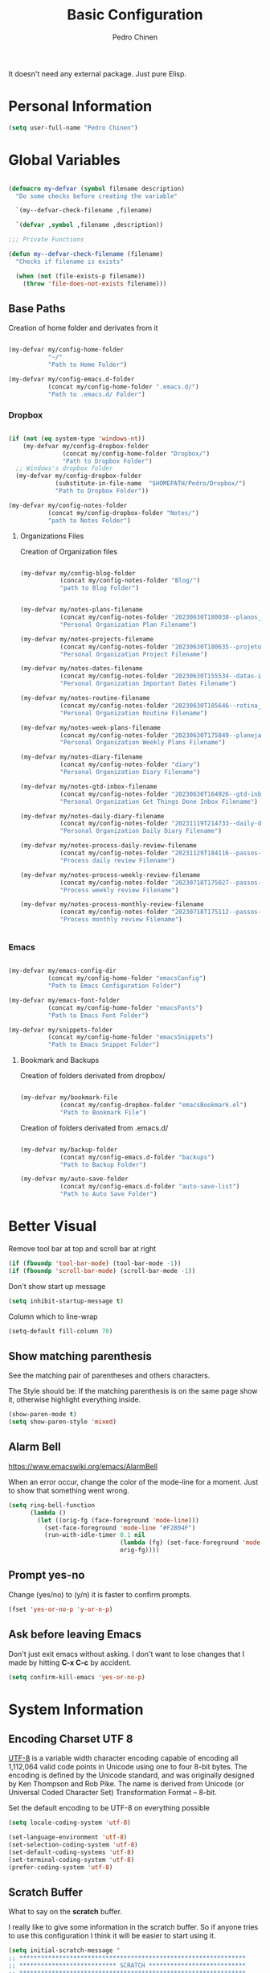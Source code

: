 #+TITLE:        Basic Configuration
#+AUTHOR:       Pedro Chinen
#+DATE-CREATED: [2018-09-21 Fri]
#+DATE-UPDATED: [2023-12-30 Sat]

It doesn't need any external package. Just pure Elisp.

* Personal Information
:PROPERTIES:
:Created:  2023-12-06
:END:
#+BEGIN_SRC emacs-lisp
  (setq user-full-name "Pedro Chinen")
#+END_SRC

* Global Variables
:PROPERTIES:
:ID:       d53815ee-b64e-40f0-9b3a-8be0d6db288e
:END:
:LOGBOOK:
- State "DONE"       from "WORKING"    [2019-05-16 qui 13:57]
- State "WORKING"    from "TODO"       [2019-05-16 qui 13:57]
:END:

#+begin_src emacs-lisp

  (defmacro my-defvar (symbol filename description)
    "Do some checks before creating the variable"

    `(my--defvar-check-filename ,filename)

    `(defvar ,symbol ,filename ,description))

  ;;; Private Functions

  (defun my--defvar-check-filename (filename)
    "Checks if filename is exists"

    (when (not (file-exists-p filename))
      (throw 'file-does-not-exists filename)))

#+end_src

** Base Paths
:PROPERTIES:
:Created:  2023-10-04
:END:
Creation of home folder and derivates from it
#+BEGIN_SRC emacs-lisp

  (my-defvar my/config-home-folder
             "~/"
             "Path to Home Folder")

  (my-defvar my/config-emacs.d-folder
             (concat my/config-home-folder ".emacs.d/") 
             "Path to .emacs.d/ Folder")

#+END_SRC

*** Dropbox
:PROPERTIES:
:Created:  2023-12-27
:END:

#+begin_src emacs-lisp

  (if (not (eq system-type 'windows-nt))
      (my-defvar my/config-dropbox-folder
                 (concat my/config-home-folder "Dropbox/")
                 "Path to Dropbox Folder")
    ;; Windows's dropbox folder
    (my-defvar my/config-dropbox-folder
               (substitute-in-file-name  "$HOMEPATH/Pedro/Dropbox/")
               "Path to Dropbox Folder"))

  (my-defvar my/config-notes-folder
             (concat my/config-dropbox-folder "Notes/")
             "path to Notes Folder")

#+end_src

**** Organizations Files
:PROPERTIES:
:Created:  2023-10-04
:END:
Creation of Organization files

#+begin_src emacs-lisp

  (my-defvar my/config-blog-folder
             (concat my/config-notes-folder "Blog/")
             "path to Blog Folder")


  (my-defvar my/notes-plans-filename
             (concat my/config-notes-folder "20230630T180038--planos__planos_metanote.org")
             "Personal Organization Plan Filename")

  (my-defvar my/notes-projects-filename
             (concat my/config-notes-folder "20230630T180635--projetos__metanote_projetos.org")
             "Personal Organization Project Filename")

  (my-defvar my/notes-dates-filename
             (concat my/config-notes-folder "20230630T155534--datas-importantes.org")
             "Personal Organization Important Dates Filename")

  (my-defvar my/notes-routine-filename
             (concat my/config-notes-folder "20230630T185646--rotina__organization.org")
             "Personal Organization Routine Filename")

  (my-defvar my/notes-week-plans-filename
             (concat my/config-notes-folder "20230630T175849--planejamento-semanal__review.org")
             "Personal Organization Weekly Plans Filename")

  (my-defvar my/notes-diary-filename
             (concat my/config-notes-folder "diary")
             "Personal Organization Diary Filename")

  (my-defvar my/notes-gtd-inbox-filename
             (concat my/config-notes-folder "20230630T164926--gtd-inbox__gtd.org")
             "Personal Organization Get Things Done Inbox Filename")

  (my-defvar my/notes-daily-diary-filename
             (concat my/config-notes-folder "20231119T214733--daily-diary__daily.org")
             "Personal Organization Daily Diary Filename")

  (my-defvar my/notes-process-daily-review-filename
             (concat my/config-notes-folder "20231129T184116--passos-do-review-diário__process.org")
             "Process daily review Filename")

  (my-defvar my/notes-process-weekly-review-filename
             (concat my/config-notes-folder "20230718T175027--passos-do-review-semanal__process.org")
             "Process weekly review Filename")

  (my-defvar my/notes-process-monthly-review-filename
             (concat my/config-notes-folder "20230718T175112--passos-do-review-mensal__process.org")
             "Process monthly review Filename")


#+end_src

*** Emacs
:PROPERTIES:
:Created:  2023-12-27
:END:

#+begin_src emacs-lisp

  (my-defvar my/emacs-config-dir
             (concat my/config-home-folder "emacsConfig")
             "Path to Emacs Configuration Folder")

  (my-defvar my/emacs-font-folder
             (concat my/config-home-folder "emacsFonts")
             "Path to Emacs Font Folder")

  (my-defvar my/snippets-folder
             (concat my/config-home-folder "emacsSnippets")
             "Path to Emacs Snippet Folder")

#+end_src

**** Bookmark and Backups
:PROPERTIES:
:Created:  2023-10-04
:END:
Creation of folders derivated from dropbox/
#+BEGIN_SRC emacs-lisp

  (my-defvar my/bookmark-file
             (concat my/config-dropbox-folder "emacsBookmark.el")
             "Path to Bookmark File")

#+END_SRC

Creation of folders derivated from .emacs.d/
#+BEGIN_SRC emacs-lisp

  (my-defvar my/backup-folder
             (concat my/config-emacs.d-folder "backups")
             "Path to Backup Folder")

  (my-defvar my/auto-save-folder
             (concat my/config-emacs.d-folder "auto-save-list")
             "Path to Auto Save Folder")

#+END_SRC

* Better Visual
:PROPERTIES:
:ID:       40501f1f-b111-4789-992f-c658bd924d15
:END:

Remove tool bar at top and scroll bar at right
#+BEGIN_SRC emacs-lisp
  (if (fboundp 'tool-bar-mode) (tool-bar-mode -1))
  (if (fboundp 'scroll-bar-mode) (scroll-bar-mode -1))

#+END_SRC

Don't show start up message
#+BEGIN_SRC emacs-lisp
  (setq inhibit-startup-message t)

#+END_SRC

Column which to line-wrap
#+BEGIN_SRC emacs-lisp
  (setq-default fill-column 70)
#+END_SRC

** Show matching parenthesis
:PROPERTIES:
:ID:       31f0d337-a006-4af2-ac06-26c49175e66a
:END:

See the matching pair of parentheses and others characters.

The Style should be: If the matching parenthesis is on the same page
show it, otherwise highlight everything inside.
#+BEGIN_SRC emacs-lisp
  (show-paren-mode t)
  (setq show-paren-style 'mixed)

#+END_SRC

** Alarm Bell
:PROPERTIES:
:ID:       cd778e6d-2bbc-4e08-8b4f-6cd46d965a93
:END:
https://www.emacswiki.org/emacs/AlarmBell

When an error occur, change the color of the mode-line for a
moment. Just to show that something went wrong.
#+BEGIN_SRC emacs-lisp
  (setq ring-bell-function
        (lambda ()
          (let ((orig-fg (face-foreground 'mode-line)))
            (set-face-foreground 'mode-line "#F2804F")
            (run-with-idle-timer 0.1 nil
                                 (lambda (fg) (set-face-foreground 'mode-line fg))
                                 orig-fg))))

#+END_SRC

** Prompt yes-no
:PROPERTIES:
:ID:       e61fdcf3-d5ef-437f-b13a-efdeab15013e
:END:

Change (yes/no) to (y/n) it is faster to confirm prompts.
#+BEGIN_SRC emacs-lisp
  (fset 'yes-or-no-p 'y-or-n-p)

#+END_SRC

** Ask before leaving Emacs
:PROPERTIES:
:ID:       61a27609-0794-4195-aca4-b39c0a633541
:END:

Don't just exit emacs without asking. I don't want to lose changes
that I made by hitting *C-x C-c* by accident.
#+BEGIN_SRC emacs-lisp
  (setq confirm-kill-emacs 'yes-or-no-p)

#+END_SRC

* System Information
:PROPERTIES:
:Created:  2023-12-06
:END:
** Encoding Charset UTF 8
:PROPERTIES:
:ID:       f59e7297-4e09-498d-8c47-703673a6f5da
:END:

[[https://en.wikipedia.org/wiki/UTF-8][UTF-8]] is a variable width character encoding capable of encoding all
1,112,064 valid code points in Unicode using one to four 8-bit
bytes. The encoding is defined by the Unicode standard, and was
originally designed by Ken Thompson and Rob Pike. The name is derived
from Unicode (or Universal Coded Character Set) Transformation Format
– 8-bit.

Set the default encoding to be UTF-8 on everything possible
#+BEGIN_SRC emacs-lisp
  (setq locale-coding-system 'utf-8)

  (set-language-environment 'utf-8)
  (set-selection-coding-system 'utf-8)
  (set-default-coding-systems 'utf-8)
  (set-terminal-coding-system 'utf-8)
  (prefer-coding-system 'utf-8)

#+END_SRC

** Scratch Buffer
:PROPERTIES:
:ID:       d4c6c814-f72e-41a1-9930-007d52730ae3
:END:

What to say on the *scratch* buffer.

I really like to give some information in the scratch buffer. So if anyone tries
to use this configuration I think it will be easier to start using it.

#+BEGIN_SRC emacs-lisp
  (setq initial-scratch-message "
  ;; ***************************************************************
  ;; *************************** SCRATCH ***************************
  ;; ***************************************************************

  ;; | Copy & Paste                                                |
  ;; |-------------------------------------------------------------|
  ;; | M-1 : cut line                     | M-3 : paste clipboard  |

  ;; | New command prefix (C-v) and (M-v)                          |
  ;; |-------------------------------------------------------------|
  ;; | M-v M-f : find-file                                         |

  ;; | Useful keybindings                                          |
  ;; |------------------------------------+------------------------|
  ;; | C-r : backward regex               | C-s   : forward regex  |
  ;; | C-n : new buffer                   | C-TAB : other-window   |
  ;; | C-0 : undo                         |                        |

  ;; | Open Hydra Launcher - More commands inside !!               |
  ;; |------------------------------------+------------------------|
  ;; | M-q   : Hydra Launcher                                      |

  ")

#+END_SRC

** Mouse
:PROPERTIES:
:ID:       bacabf25-5984-4e0d-8f5d-042ec3f02da1
:END:
:LOGBOOK:
- State "TODO"       from              [2023-12-06 Wed 16:12]
:END:

When yanking with mouse, don't move the point. Just yank it.
#+BEGIN_SRC emacs-lisp
  (setq mouse-yank-at-point t)
#+END_SRC

To yank with the mouse press *<mouse-2>*, which is the middle button.

Hide the mouse while typing
#+BEGIN_SRC emacs-lisp
  (setq make-pointer-invisible t)

#+END_SRC

*** Wheel
:PROPERTIES:
:ID:       0164fe5d-d0b8-4197-997a-4e887c1de983
:END:

Scroll pleasantly with the mouse wheel. A slow turn moves the buffer
up and down few lines at a time.
#+BEGIN_SRC emacs-lisp
  (setq mouse-wheel-scroll-amount '(2 ((shift) . 5)))
  (setq mouse-wheel-progressive-speed nil)
#+END_SRC

Wheel will follow mouse, So the frame where the mouse is will scroll
#+BEGIN_SRC emacs-lisp
  (setq mouse-wheel-follow-mouse t)
#+END_SRC

** Syslinks
:PROPERTIES:
:ID:       eabe8ead-fcc1-412d-9cdc-da74407d1758
:END:

A symbolic link is a reference to another file or directory. It can be
an absolute or relative path. In emacs, when visiting a symbolic link
to a file under version control the default behavior is to ask what to
do.

Instead just follow the syslink and edit the real file.
#+BEGIN_SRC emacs-lisp
  (setq vc-follow-symlinks t)

#+END_SRC

** Files Modes
:PROPERTIES:
:ID:       31c397d5-4b33-49c1-b850-6892b872c131
:END:

Dot files should be loaded with shell-script-mode.
#+BEGIN_SRC emacs-lisp
  (add-to-list 'auto-mode-alist '(".bashrc" . shell-script-mode))
  (add-to-list 'auto-mode-alist '(".bash_profile" . shell-script-mode))
  (add-to-list 'auto-mode-alist '(".bash_aliases" . shell-script-mode))
  (add-to-list 'auto-mode-alist '(".screenrc" . shell-script-mode))
  (add-to-list 'auto-mode-alist '(".ledgerrc" . shell-script-mode))

#+END_SRC

Make some files open in emacs-lisp-mode.
#+BEGIN_SRC emacs-lisp
  (add-to-list 'auto-mode-alist '("emacs$" . emacs-lisp-mode))
#+END_SRC

Files that doesn't have any extension should be loaded as
fundamental-mode.
#+BEGIN_SRC emacs-lisp
  (add-to-list 'auto-mode-alist '("/[^\\./]*\\'" . fundamental-mode))

#+END_SRC

** History
:PROPERTIES:
:ID:       e1e00346-355c-4d72-8bb3-68badbaf801b
:END:

Set directory to hold history.
#+BEGIN_SRC emacs-lisp
  (setq savehist-file (concat my/config-home-folder ".emacs.d/savehist"))

#+END_SRC

Start mode to save mini buffer history.
#+BEGIN_SRC emacs-lisp
  (savehist-mode 1)

#+END_SRC

How many itens will be saved before deleting old ones.
#+BEGIN_SRC emacs-lisp
  (setq history-length 500)

#+END_SRC

Delete duplicated history.
#+BEGIN_SRC emacs-lisp
  (setq history-delete-duplicates t)

#+END_SRC

What things to save in the *savehist-file*. The mini buffer is
inserted by default.
#+BEGIN_SRC emacs-lisp
  (setq savehist-save-minibuffer-history t)

  (setq savehist-additional-variables
        '(kill-ring
          search-ring
          regexp-search-ring))

#+END_SRC

** Server
:PROPERTIES:
:ID:       12212ff1-f928-4929-87cc-e6f487588a85
:END:

Start server on startup.
#+BEGIN_SRC emacs-lisp
  (when (display-graphic-p)
    (require 'server)
    (unless (server-running-p)
      (server-start)))

#+END_SRC

** Trash
:PROPERTIES:
:Created:  2023-12-06
:END:
*** Move to Trash Instead of Deleting file
:PROPERTIES:
:ID:       bef8aaab-999e-4e5b-bece-a3115be808cf
:END:

Don't delete file, but move to trash instead. Sometimes I messed up
and delete things by mistake. I just want them to be thrown to trash
so I can retrieve them later, if needed.
#+BEGIN_SRC emacs-lisp
  (setq delete-by-moving-to-trash t)
#+END_SRC

* General Configurations
:PROPERTIES:
:Created:  2023-12-06
:END:
** Dired
:PROPERTIES:
:ID:       75f45ca7-b183-4da3-a4f0-d32145b7a0be
:END:

Dired uses the program *ls* to show all files from a directory, so we
can pass its parameters to make it behave like we want.

The ones that I like are:
-a : show all entries even those "hidden".
-l : use a long listing format.
-H : follow symbolic links.
--group-directories-first : directory before files.
#+BEGIN_SRC emacs-lisp
  (setq dired-listing-switches "-alH --group-directories-first")

#+END_SRC

Don't show every information about files. Just its name.
#+BEGIN_SRC emacs-lisp
  (defun xah-dired-mode-setup ()
    "to be run as hook for `dired-mode'."
    (dired-hide-details-mode 1))
  (add-hook 'dired-mode-hook 'xah-dired-mode-setup)
#+END_SRC

** Backup
:PROPERTIES:
:Created:  2023-12-06
:END:
Backup is a important part of editing text. Because most of times I
make some mistakes and the possibility to revert to a cleaner state is
the best thing ever.

*** Set Default Directory
:PROPERTIES:
:ID:       a5f317bc-1b74-410b-89fb-07ebeb91b44f
:END:

The default directory to store backups is the file's directory that is
being edited. However, for me, it makes the directory kind of
messy. So to tidy it up a bit I put everything inside a previously set
path.

#+BEGIN_SRC emacs-lisp
  (setq backup-directory-alist `(("." . ,my/backup-folder)))
#+END_SRC

*** DONE How to put every auto-saved backup files into a single directory
CLOSED: [2019-03-15 sex 18:49]
:PROPERTIES:
:ID:       b46630ef-a0a3-4ec3-8d47-104c057070cb
:END:
- State "DONE"       from "WORKING"    [2019-03-15 sex 18:49]
- State "WORKING"    from "TODO"       [2019-03-15 sex 18:49]

*auto-save-file-name-transforms* is a set of transformations that
happens to each file before making an auto-save file name. Because the
REGEXP is tied to ".*" it means that all files will be transformed by
this function. In this case, the REGEXP expression replacement is the
complete path to a specific directory, which means that every
auto-saved file will go into the same directory.

#+BEGIN_SRC emacs-lisp
  (setq auto-save-file-name-transforms `((".*" ,my/auto-save-folder t)))
#+END_SRC

*** Configurations
:PROPERTIES:
:ID:       bb2f8725-32f0-44af-ac1c-ca45a9565b0b
:END:

Copy the file to the backup's folder.
#+BEGIN_SRC emacs-lisp
  (setq backup-by-copying t)

#+END_SRC

When making a backup create a name with a numeric suffix like:
#+BEGIN_SRC text
  Organizador.org.~1~
  Organizador.org.~2~
  Organizador.org.~4~
#+END_SRC

Create numeric suffix when backing up files. I make this way because I
can see what was changed between edits. And It does not take much
space in disk.
#+BEGIN_SRC emacs-lisp
  (setq version-control t)

#+END_SRC

But don't keep too many versions. Just some.
#+BEGIN_SRC emacs-lisp
  ;; How many backups to keep
  (setq kept-new-versions 2)
  (setq kept-old-versions 2)

  ;; Delete the others
  (setq delete-old-versions t)

#+END_SRC

** Bookmark
:PROPERTIES:
:Created:  2023-12-06
:END:
Bookmark is one of my most used function in Emacs. With it I can jump
to important files in seconds.

I normally bookmark:
- Dropbox Folder.
- Git Folder.
- Emacs Configuration Folder.
- Current Projects.
- and a lot of other important files.

*** Bookmark File
:PROPERTIES:
:ID:       d72c25e0-8b1c-474f-a228-89dfb8a5da4d
:END:

Set default file where bookmarks will be saved.
#+BEGIN_SRC emacs-lisp
  (setq bookmark-default-file my/bookmark-file)
#+END_SRC

*** Some Configurations
:PROPERTIES:
:ID:       779ef6b3-ea52-4796-9f0a-4be19af7f482
:END:

Save bookmarks every time you make or delete a bookmark.
#+BEGIN_SRC emacs-lisp
  (setq bookmark-save-flag 1)

#+END_SRC

Bookmarks are displayed in LIFO order. The last bookmarked item is
going to be on the top of the list.
#+BEGIN_SRC emacs-lisp
  (setq bookmark-sort-flag nil)
#+END_SRC

*** Bookmark Menu
:PROPERTIES:
:Created:  2023-10-04
:END:

http://yummymelon.com/devnull/using-bookmarks-in-emacs-like-you-do-in-web-browsers.html

#+begin_src emacs-lisp
  (easy-menu-define cc/bookmarks-menu nil
    "Keymap for CC Bookmarks Menu"
    '("Bookmarks"
      ["Edit Bookmarks" list-bookmarks
       :help "Display a list of existing bookmarks."]
      ["--" nil]
      ["Add Bookmark" bookmark-set-no-overwrite
       :help "Set a bookmark named NAME at the current location."]
      ["---" nil]
      ["Jump to Bookmark" bookmark-jump
       :help "Jump to bookmark"]))
  (easy-menu-add-item global-map '(menu-bar)
                      cc/bookmarks-menu
                      "Tools")
#+end_src

* Provide File
:PROPERTIES:

:ID:       0a01efe1-3948-4017-b344-38ecef7b2a48
:END:
#+BEGIN_SRC emacs-lisp
  (provide 'init-basicConfig)
#+END_SRC

* Updates
:PROPERTIES:
:Created:  2023-12-26
:END:

[2023-12-26 Tue]
- Fix org source block open/close lines

==============================

[2023-12-26 Tue]
- Improve Global Variables creation

==============================

